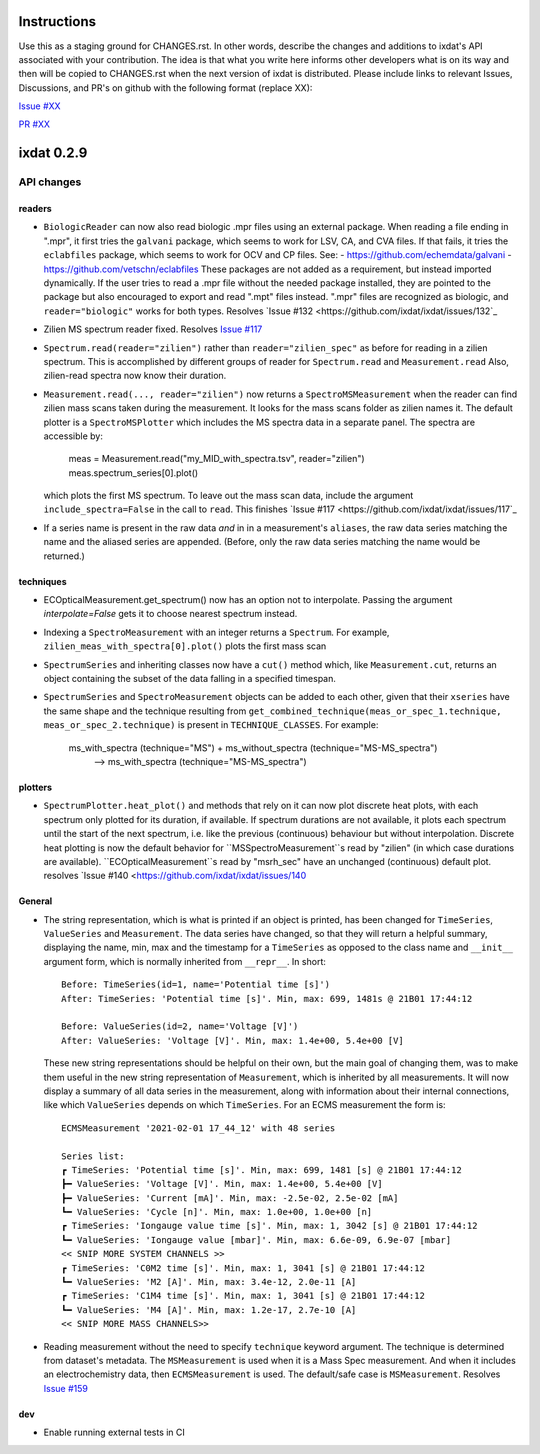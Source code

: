 Instructions
============

Use this as a staging ground for CHANGES.rst. In other words, describe the
changes and additions to ixdat's API associated with your contribution. The idea is
that what you write here informs other developers what is on its way and then will be
copied to CHANGES.rst when the next version of ixdat is distributed. Please include
links to relevant Issues, Discussions, and PR's on github with the following format
(replace XX):

`Issue #XX <https://github.com/ixdat/ixdat/issues/XX>`_

`PR #XX <https://github.com/ixdat/ixdat/pulls/XX>`_


ixdat 0.2.9
===========


API changes
-----------

readers
^^^^^^^
- ``BiologicReader`` can now also read biologic .mpr files using an external package.
  When reading a file ending in ".mpr", it first tries the ``galvani`` package, which
  seems to work for LSV, CA, and CVA files. If that fails, it tries the ``eclabfiles``
  package, which seems to work for OCV and CP files. See:
  - https://github.com/echemdata/galvani
  - https://github.com/vetschn/eclabfiles
  These packages are not added as a requirement, but instead imported dynamically.
  If the user tries to read a .mpr file without the needed package installed, they are
  pointed to the package but also encouraged to export and read ".mpt" files instead.
  ".mpr" files are recognized as biologic, and ``reader="biologic"`` works for both types.
  Resolves `Issue #132 <https://github.com/ixdat/ixdat/issues/132`_


- Zilien MS spectrum reader fixed.
  Resolves `Issue #117 <https://github.com/ixdat/ixdat/issues/117>`_

- ``Spectrum.read(reader="zilien")`` rather than ``reader="zilien_spec"`` as
  before for reading in a zilien spectrum. This is accomplished by different
  groups of reader for ``Spectrum.read`` and ``Measurement.read``
  Also, zilien-read spectra now know their duration.

- ``Measurement.read(..., reader="zilien")`` now returns a ``SpectroMSMeasurement``
  when the reader can find zilien mass scans taken during the measurement. It
  looks for the mass scans folder as zilien names it.
  The default plotter is a ``SpectroMSPlotter`` which includes the MS spectra
  data in a separate panel. The spectra are accessible by:

    meas = Measurement.read("my_MID_with_spectra.tsv", reader="zilien")
    meas.spectrum_series[0].plot()

  which plots the first MS spectrum.
  To leave out the mass scan data, include the argument ``include_spectra=False``
  in the call to ``read``.
  This finishes `Issue #117 <https://github.com/ixdat/ixdat/issues/117`_

- If a series name is present in the raw data *and* in in a measurement's ``aliases``,
  the raw data series matching the name and the aliased series are appended. (Before,
  only the raw data series matching the name would be returned.)

techniques
^^^^^^^^^^
- ECOpticalMeasurement.get_spectrum() now has an option not to interpolate.
  Passing the argument `interpolate=False` gets it to choose nearest spectrum instead.

- Indexing a ``SpectroMeasurement`` with an integer returns a ``Spectrum``.
  For example, ``zilien_meas_with_spectra[0].plot()``  plots the first mass scan

- ``SpectrumSeries`` and inheriting classes now have a ``cut()`` method which, like
  ``Measurement.cut``, returns an object containing the subset of the data falling in
  a specified timespan.

- ``SpectrumSeries`` and ``SpectroMeasurement`` objects can be added to each other,
  given that their ``xseries`` have the same shape and the technique resulting from
  ``get_combined_technique(meas_or_spec_1.technique, meas_or_spec_2.technique)``
  is present in ``TECHNIQUE_CLASSES``. For example:
      ms_with_spectra (technique="MS") + ms_without_spectra (technique="MS-MS_spectra")
          --> ms_with_spectra (technique="MS-MS_spectra")

plotters
^^^^^^^^
- ``SpectrumPlotter.heat_plot()`` and methods that rely on it can now plot discrete heat plots, with
  each spectrum only plotted for its duration, if available. If spectrum durations are not available,
  it plots each spectrum until the start of the next spectrum, i.e. like the previous (continuous)
  behaviour but without interpolation.
  Discrete heat plotting is now the default behavior for ``MSSpectroMeasurement``s read by "zilien"
  (in which case durations are available).
  ``ECOpticalMeasurement``s read by "msrh_sec" have an unchanged (continuous) default plot.
  resolves `Issue #140 <https://github.com/ixdat/ixdat/issues/140

General
^^^^^^^

- The string representation, which is what is printed if an object is printed, has been
  changed for ``TimeSeries``, ``ValueSeries`` and ``Measurement``. The data series have
  changed, so that they will return a helpful summary, displaying the name, min, max and
  the timestamp for a ``TimeSeries`` as opposed to the class name and ``__init__``
  argument form, which is normally inherited from ``__repr__``. In short::

    Before: TimeSeries(id=1, name='Potential time [s]')
    After: TimeSeries: 'Potential time [s]'. Min, max: 699, 1481s @ 21B01 17:44:12

    Before: ValueSeries(id=2, name='Voltage [V]')
    After: ValueSeries: 'Voltage [V]'. Min, max: 1.4e+00, 5.4e+00 [V]

  These new string representations should be helpful on their own, but the main goal of
  changing them, was to make them useful in the new string representation of
  ``Measurement``, which is inherited by all measurements. It will now display a summary
  of all data series in the measurement, along with information about their internal
  connections, like which ``ValueSeries`` depends on which ``TimeSeries``. For an ECMS
  measurement the form is::

    ECMSMeasurement '2021-02-01 17_44_12' with 48 series

    Series list:
    ┏ TimeSeries: 'Potential time [s]'. Min, max: 699, 1481 [s] @ 21B01 17:44:12
    ┣━ ValueSeries: 'Voltage [V]'. Min, max: 1.4e+00, 5.4e+00 [V]
    ┣━ ValueSeries: 'Current [mA]'. Min, max: -2.5e-02, 2.5e-02 [mA]
    ┗━ ValueSeries: 'Cycle [n]'. Min, max: 1.0e+00, 1.0e+00 [n]
    ┏ TimeSeries: 'Iongauge value time [s]'. Min, max: 1, 3042 [s] @ 21B01 17:44:12
    ┗━ ValueSeries: 'Iongauge value [mbar]'. Min, max: 6.6e-09, 6.9e-07 [mbar]
    << SNIP MORE SYSTEM CHANNELS >>
    ┏ TimeSeries: 'C0M2 time [s]'. Min, max: 1, 3041 [s] @ 21B01 17:44:12
    ┗━ ValueSeries: 'M2 [A]'. Min, max: 3.4e-12, 2.0e-11 [A]
    ┏ TimeSeries: 'C1M4 time [s]'. Min, max: 1, 3041 [s] @ 21B01 17:44:12
    ┗━ ValueSeries: 'M4 [A]'. Min, max: 1.2e-17, 2.7e-10 [A]
    << SNIP MORE MASS CHANNELS>>

- Reading measurement without the need to specify ``technique`` keyword argument.
  The technique is determined from dataset's metadata. The ``MSMeasurement`` is used
  when it is a Mass Spec measurement. And when it includes an electrochemistry
  data, then ``ECMSMeasurement`` is used. The default/safe case is ``MSMeasurement``.
  Resolves `Issue #159 <https://github.com/ixdat/ixdat/pull/159>`_

dev
^^^

- Enable running external tests in CI
